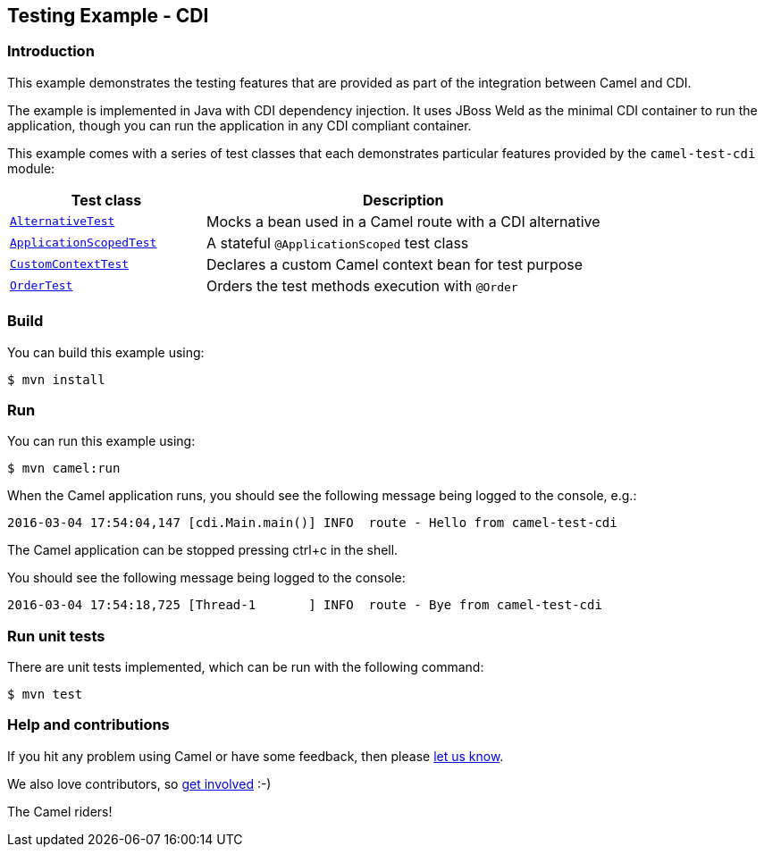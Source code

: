 == Testing Example - CDI

=== Introduction

This example demonstrates the testing features that are provided as part
of the integration between Camel and CDI.

The example is implemented in Java with CDI dependency injection. It
uses JBoss Weld as the minimal CDI container to run the application,
though you can run the application in any CDI compliant container.

This example comes with a series of test classes that each demonstrates
particular features provided by the `+camel-test-cdi+` module:

[width="100%",cols="33%,67%",options="header",]
|===
|Test class |Description

|link:src/test/java/org/apache/camel/example/cdi/test/AlternativeTest.java[`+AlternativeTest+`]
|Mocks a bean used in a Camel route with a CDI alternative

|link:src/test/java/org/apache/camel/example/cdi/test/ApplicationScopedTest.java[`+ApplicationScopedTest+`]
|A stateful `+@ApplicationScoped+` test class

|link:src/test/java/org/apache/camel/example/cdi/test/CustomContextTest.java[`+CustomContextTest+`]
|Declares a custom Camel context bean for test purpose

|link:src/test/java/org/apache/camel/example/cdi/test/OrderTest.java[`+OrderTest+`]
|Orders the test methods execution with `+@Order+`
|===

=== Build

You can build this example using:

[source,sh]
----
$ mvn install
----

=== Run

You can run this example using:

[source,sh]
----
$ mvn camel:run
----

When the Camel application runs, you should see the following message
being logged to the console, e.g.:

....
2016-03-04 17:54:04,147 [cdi.Main.main()] INFO  route - Hello from camel-test-cdi
....

The Camel application can be stopped pressing ctrl+c in the shell.

You should see the following message being logged to the console:

....
2016-03-04 17:54:18,725 [Thread-1       ] INFO  route - Bye from camel-test-cdi
....

=== Run unit tests

There are unit tests implemented, which can be run with the following command:

[source,sh]
----
$ mvn test
----

=== Help and contributions

If you hit any problem using Camel or have some feedback, then please
https://camel.apache.org/community/support/[let us know].

We also love contributors, so
https://camel.apache.org/community/contributing/[get involved] :-)

The Camel riders!
